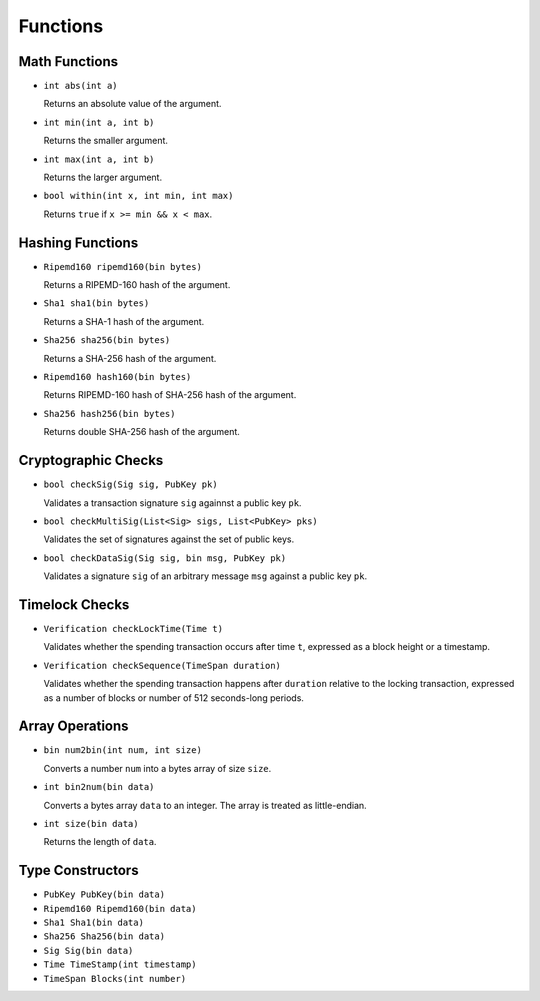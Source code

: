 =========
Functions
=========

Math Functions
==============

* ``int abs(int a)``

  Returns an absolute value of the argument.

* ``int min(int a, int b)``

  Returns the smaller argument.

* ``int max(int a, int b)``

  Returns the larger argument.

* ``bool within(int x, int min, int max)``

  Returns ``true`` if ``x >= min && x < max``.


Hashing Functions
=================

* ``Ripemd160 ripemd160(bin bytes)``

  Returns a RIPEMD-160 hash of the argument.

* ``Sha1 sha1(bin bytes)``

  Returns a SHA-1 hash of the argument.

* ``Sha256 sha256(bin bytes)``

  Returns a SHA-256 hash of the argument.

* ``Ripemd160 hash160(bin bytes)``

  Returns RIPEMD-160 hash of SHA-256 hash of the argument.

* ``Sha256 hash256(bin bytes)``

  Returns double SHA-256 hash of the argument.

Cryptographic Checks
====================

* ``bool checkSig(Sig sig, PubKey pk)``

  Validates a transaction signature ``sig`` againnst a public key ``pk``.

* ``bool checkMultiSig(List<Sig> sigs, List<PubKey> pks)``

  Validates the set of signatures against the set of public keys.

* ``bool checkDataSig(Sig sig, bin msg, PubKey pk)``

  Validates a signature ``sig`` of an arbitrary message ``msg`` against a public key ``pk``.

Timelock Checks
===============

* ``Verification checkLockTime(Time t)``

  Validates whether the spending transaction occurs after time ``t``,
  expressed as a block height or a timestamp.

* ``Verification checkSequence(TimeSpan duration)``

  Validates whether the spending transaction happens after ``duration``
  relative to the locking transaction,
  expressed as a number of blocks or number of 512 seconds-long periods.

Array Operations
================

* ``bin num2bin(int num, int size)``

  Converts a number ``num`` into a bytes array of size ``size``.

* ``int bin2num(bin data)``

  Converts a bytes array ``data`` to an integer. The array is treated as little-endian.

* ``int size(bin data)``

  Returns the length of ``data``.

Type Constructors
=================

* ``PubKey PubKey(bin data)``
* ``Ripemd160 Ripemd160(bin data)``
* ``Sha1 Sha1(bin data)``
* ``Sha256 Sha256(bin data)``
* ``Sig Sig(bin data)``
* ``Time TimeStamp(int timestamp)``
* ``TimeSpan Blocks(int number)``
